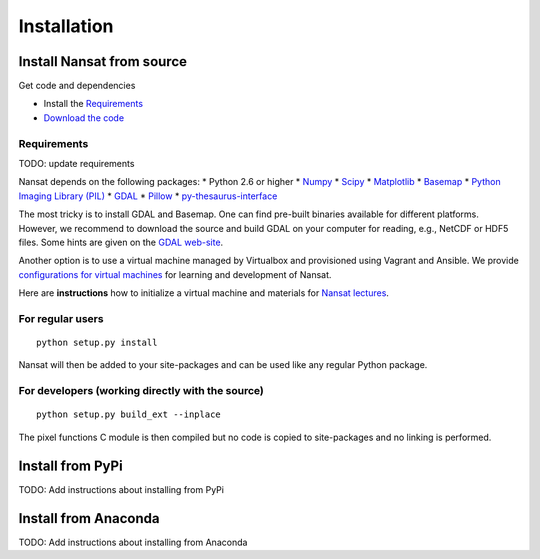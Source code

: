 Installation
============

Install Nansat from source
--------------------------

Get code and dependencies

* Install the `Requirements`_ 
* `Download the code <https://github.com/nansencenter/nansat/releases>`_

Requirements
^^^^^^^^^^^^

TODO: update requirements

Nansat depends on the following packages:
* Python 2.6 or higher
* `Numpy <http://www.numpy.org/>`_
* `Scipy <http://scipy.org/SciPy>`_
* `Matplotlib <http://matplotlib.org/>`_
* `Basemap <http://matplotlib.org/basemap/>`_
* `Python Imaging Library (PIL) <http://www.pythonware.com/products/pil/>`_
* `GDAL <http://www.gdal.org>`_
* `Pillow <https://python-pillow.github.io/>`_
* `py-thesaurus-interface <https://github.com/nansencenter/nersc-metadata>`_

The most tricky is to install GDAL and Basemap. One can find pre-built binaries
available for different platforms. However, we recommend to download the source and
build GDAL on your computer for reading, e.g., NetCDF or HDF5 files. Some hints are
given on the `GDAL web-site <http://trac.osgeo.org/gdal/wiki/BuildHints>`_.

Another option is to use a virtual machine managed by Virtualbox and provisioned
using Vagrant and Ansible. We provide 
`configurations for virtual machines <https://github.com/nansencenter/geo-spaas-vagrant>`_ 
for learning and development of Nansat.

Here are **instructions** how to initialize a virtual machine and materials for
`Nansat lectures <https://github.com/nansencenter/nansat-lectures>`_.

For regular users
^^^^^^^^^^^^^^^^^

::

  python setup.py install

Nansat will then be added to your site-packages and can be used like any regular Python package.

For developers (working directly with the source)
^^^^^^^^^^^^^^^^^^^^^^^^^^^^^^^^^^^^^^^^^^^^^^^^^

::

  python setup.py build_ext --inplace

The pixel functions C module is then compiled but no code is copied to site-packages and no linking
is performed.

Install from PyPi
-----------------

TODO: Add instructions about installing from PyPi

Install from Anaconda
---------------------

TODO: Add instructions about installing from Anaconda
